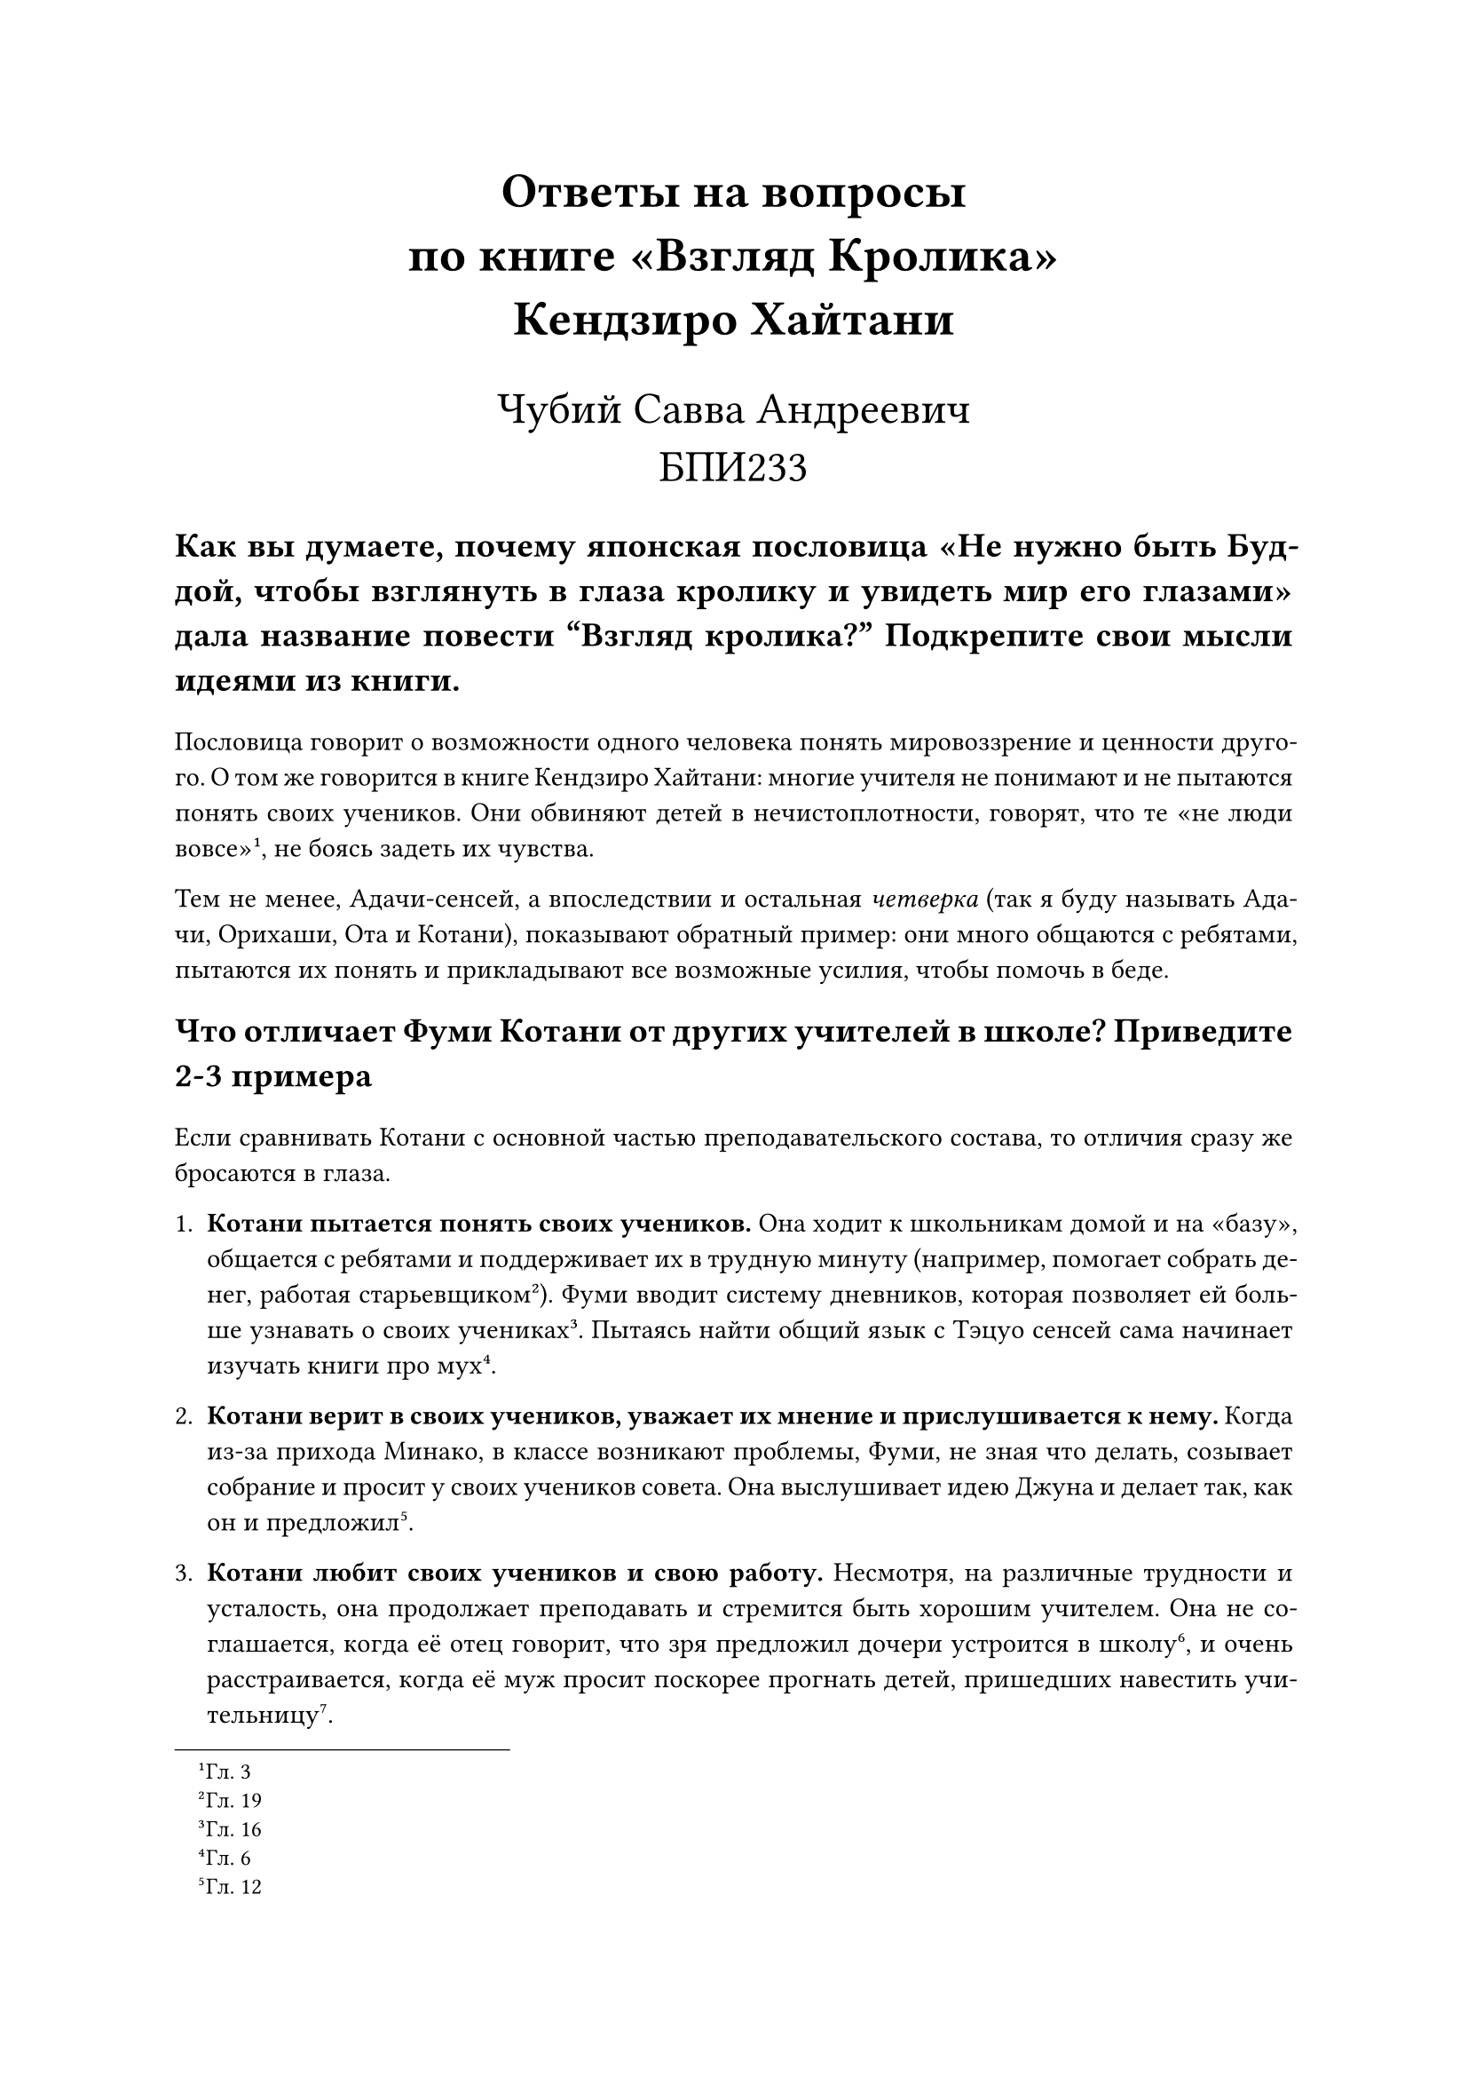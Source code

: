 #set text(lang: "ru", size: 11pt)
#set par(justify: true)

#align(center)[
    #text(size: 20pt, weight: "bold")[Ответы на вопросы\ по книге "Взгляд Кролика"\ Кендзиро Хайтани]

    #text(size: 18pt)[Чубий Савва Андреевич\ БПИ233]
]

#text(weight: "bold", size: 14pt)[
    Как вы думаете, почему японская пословица "Не нужно быть Буддой, чтобы
    взглянуть в глаза кролику и увидеть мир его глазами" дала название повести
    “Взгляд кролика?” Подкрепите свои мысли идеями из книги.
]

Пословица говорит о возможности одного человека понять мировоззрение и ценности
другого. О том же говорится в книге Кендзиро Хайтани: многие учителя не
понимают и не пытаются понять своих учеников. Они обвиняют детей в
нечистоплотности, говорят, что те "не люди вовсе"#footnote[Гл. 3],
не боясь задеть их чувства.

Тем не менее, Адачи-сенсей, а впоследствии и остальная _четверка_ (так я буду
называть Адачи, Орихаши, Ота и Котани), показывают обратный пример: они много
общаются с ребятами, пытаются их понять и прикладывают все возможные усилия,
чтобы помочь в беде.

#text(weight: "bold", size: 14pt)[
    Что отличает Фуми Котани от других учителей в школе? Приведите 2-3 примера
]

Если сравнивать Котани с основной частью преподавательского состава, то отличия
сразу же бросаются в глаза.

+ *Котани пытается понять своих учеников.* Она ходит к школьникам домой и на
    "базу", общается с ребятами и поддерживает их в трудную минуту (например,
    помогает собрать денег, работая старьевщиком#footnote[Гл. 19]).
    Фуми вводит систему дневников, которая позволяет ей больше узнавать о своих
    учениках #footnote[Гл. 16]. Пытаясь найти общий язык с Тэцуо сенсей сама
    начинает изучать книги про мух#footnote[Гл. 6].

+ *Котани верит в своих учеников, уважает их мнение и прислушивается к нему.*
    Когда из-за прихода Минако, в классе возникают проблемы, Фуми, не зная что
    делать, созывает собрание и просит у своих учеников совета.
    Она выслушивает идею Джуна и делает так, как он и предложил#footnote[Гл. 12].

+ *Котани любит своих учеников и свою работу.* Несмотря, на различные трудности
    и усталость, она продолжает преподавать и стремится быть хорошим учителем.
    Она не соглашается, когда её отец говорит, что зря предложил дочери
    устроится в школу#footnote[Гл. 24], и очень расстраивается, когда её муж
    просит поскорее прогнать детей, пришедших навестить учительницу#footnote[Гл. 17].

// TODO: сравнить с четверкой

#text(weight: "bold", size: 14pt)[
    Опишите "идеального ученика" и "ужасного ученика" по мнению школьного
    коллектива. Приведите 2-3 примера.
]

"Ужасными" по мнению школьного коллектива являются нечистоплотные дети (про это
говорит Мурано-сенсей, вспоминая Кодзи, и другие учителя, вспоминая разводящего
мух Тэцуо#footnote[Гл. 4]), дети работников мусорного завода.

"Хорошими" же считаются дети подавленные --- как минимум, такое обвинение
Адачи-сенсей направляет в адрес других учителей: "Задумайтесь, коллеги, и честно ответьте себе на один простой
вопрос: а не выходит ли так, что забота о здоровье ребенка — это всего лишь предлог для
того, чтобы этого самого ребенка подавить, унизить, продемонстрировать ему свое
презрение?"#footnote[Гл. 4].

#text(weight: "bold", size: 14pt)[
    Напишите, с какими основными трудностями сталкивается Фуми Котани во время
    работы в школе? Видят ли эти же трудности другие учителя? В чем разница в их
    подходе решения этих проблем? Приведите 2-3 примера
]

+ *Котани сталкивается с проблемой сложных учеников.* К таковым можно отнести
    Тэцуо и Минако.

    + В случае Тэцуо, Фуми пытается лучше понять мальчика. Узнать больше о нем,
        о его увлечениях. Другие же учителя просто считали его странным,
        агрессивным и ничего не предпринимали.
    + В случае с Минако, сенсей пыталась социализировать девочку. Она объясняла
        другим детям, что Минако хорошая и что не стоит на неё
        обижаться#footnote[Гл. 11]. Другие учителя и некоторые родители хотели
        изолировать девочку от других детей и перевести её в специальное учебное
        заведение.
    + Притом, что другие дети (например, Кодзи) были совершенно обычными, у некоторых
        учителей были с ними проблемы. Учителя обзывали и не поддерживали их,
        в целом плохо к ним относились. У Котани таких проблем не было, она
        просто относилась к ребятам по-человечески.

#text(weight: "bold", size: 14pt)[
    Через какие техники/приемы у Фуми Котани получается найти подход к "трудным
    детям"? Приведите 2-3 примера.
]

+ *Котани пытается понять своих учеников.* _Смотри одноименный пункт в вопросе 2._

+ *Котани обращается за советом к Адачи, учится на его примере.*
    Особенно в начале книги, Фуми часто обращается за помощью к Адачи -- более
    опытному учителю чем она. Она также замечает, что дети любят
    сенсея#footnote["И почему они его так любят?" --- с досадой подумала Котани-сэнсей., Гл. 2] и пытается найти
    причину этому.

+ *Котани обращается за советом к самим ребятам.* Ребята хорошо знают друг
    друга, а также, как и взрослые, имеют своё мнение. Так, попадая в сложную
    ситуацию из-за Минако, сенсей обсуждает проблему с классом. _Подробнее смотри
    пункт 2 в вопросе 2._

#line(length: 100%)
*P.S.* Спасибо большое за книжку, очень хорошая!!!

Мне очень понравились четверо "основных"  учителей, особенно, Адачи-сенсей. На
протяжении всей книги было ощущение, что Адачи напоминает мне персонажа из
какого-то другого произведения: до сих пор не могу точно понять, кого именно.
Возможно, Онидзуку, впрочем я не уверен.
